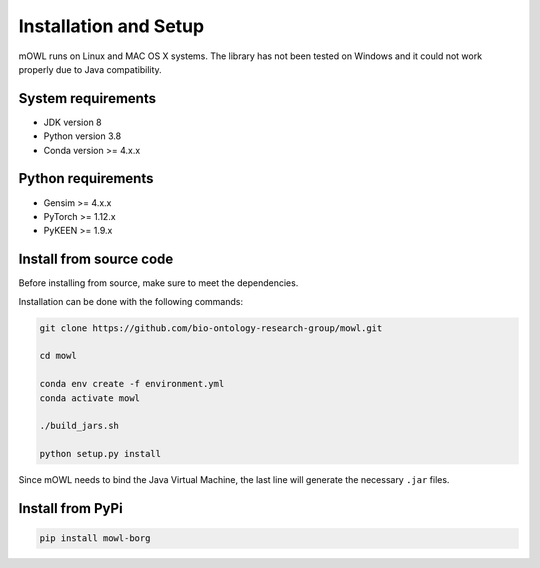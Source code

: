Installation and Setup
===================================

mOWL runs on Linux and MAC OS X systems. The library has not been tested on Windows and it could not work properly due to Java compatibility.


System requirements
-------------------

- JDK version 8
- Python version 3.8
- Conda version >= 4.x.x


Python requirements
----------------------

- Gensim >= 4.x.x
- PyTorch >= 1.12.x
- PyKEEN >= 1.9.x


  
Install from source code
--------------------------

Before installing from source, make sure to meet the dependencies.

  
Installation can be done with the following commands:

.. code:: bash
	  
   git clone https://github.com/bio-ontology-research-group/mowl.git
   
   cd mowl

   conda env create -f environment.yml
   conda activate mowl
   
   ./build_jars.sh

   python setup.py install

Since mOWL needs to bind the Java Virtual Machine, the last line will generate the necessary ``.jar`` files.



Install from PyPi
------------------------------

.. code:: bash
	  
   pip install mowl-borg

